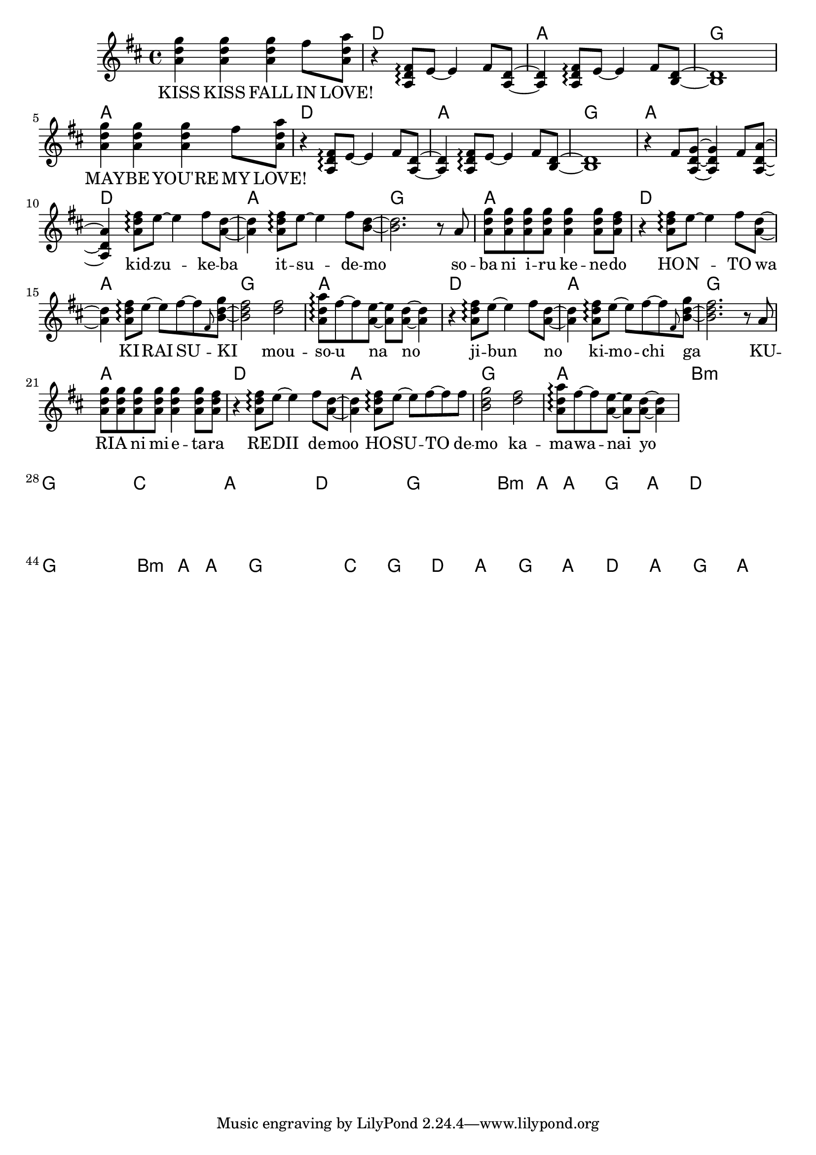 \version "2.14.2"
\language "english"

kidzuke = \relative a' { <a d fs>8\arpeggio e'8~e4 fs8 }
kidzukeba = \relative a' { \kidzuke <a=' d>8~<a d>4 }
itsudemo = \relative a' { \kidzuke <b=' d>8~ }
sobaniirukenedo = \relative a' { r8 a | \repeat unfold 4 { <a d g> } <a d g>4
                                 <a d g>8 <a d fs> | }
kiraisu = \relative a' { <a d fs>8\arpeggio e'8~e fs~fs }
kiraisuki = \relative a' { \kiraisu \grace fs=' <b=' d g>~ }
mousounano = \relative a' { <d fs>2 | <a d a'>8\arpeggio fs'~fs
                            <a, e'>~<a e'> <a d>~<a d>4 }
hosutodemo = \relative a' { \kiraisu fs'=''8 | <b,=' d g>2 }

melody = \new Voice = "melody" {
  \time 4/4
  \key d \major
  \relative d'' {
    \repeat unfold 2 {
      <a d g>4 <a d g> <a d g> fs'8 <a, d a'> |
      r4 \transpose a' a { \kidzukeba \itsudemo } <b, d>1 |
    }
    r4 fs'8 <a, d g>~<a d g>4 fs'8 <a, d a'>~<a d a'>4
    \kidzukeba \itsudemo <b' d>2.
    \sobaniirukenedo |
    r4 \kidzukeba \kiraisuki <b d fs>2
    \mousounano |
    r4 \kidzukeba \kiraisuki <b d fs>2.
    \sobaniirukenedo |
    r4 \kidzukeba \hosutodemo
    \mousounano |
  }
}

verseZero = \lyricmode {
  KISS KISS FALL IN LOVE!
  \repeat unfold 8 { \skip1 }
  MAY -- BE YOU'RE MY LOVE!
  \repeat unfold 12 { \skip1 }
  kid -- zu -- ke -- ba  it -- su -- de -- mo
  so -- ba  ni  i -- ru  ke -- ne -- do
  HO -- N -- TO  wa  KI -- RAI  SU -- KI
  mou -- so -- u  na  no
  ji -- bun _  no  ki -- mo -- chi  ga
  KU -- RI -- A  ni  mi -- e -- ta -- ra
  RE -- DII  de -- moo  HO -- SU -- TO  de -- mo
  ka -- ma -- wa -- nai  yo
}

chordnames = \new ChordNames {
  \chordmode {
    \skip1
    \repeat unfold 6 { d1 a g a }
    b\breve:m g c a
    d g b2.:m a4 a1 g a
    d\breve g b2.:m a4 a1 g\breve
    c1 g
    \repeat unfold 2 { d1 a g a }
  }
}

\score {
  <<
    \chordnames
    \melody
    \new Lyrics \lyricsto "melody" {
      \verseZero
    }
  >>
}
